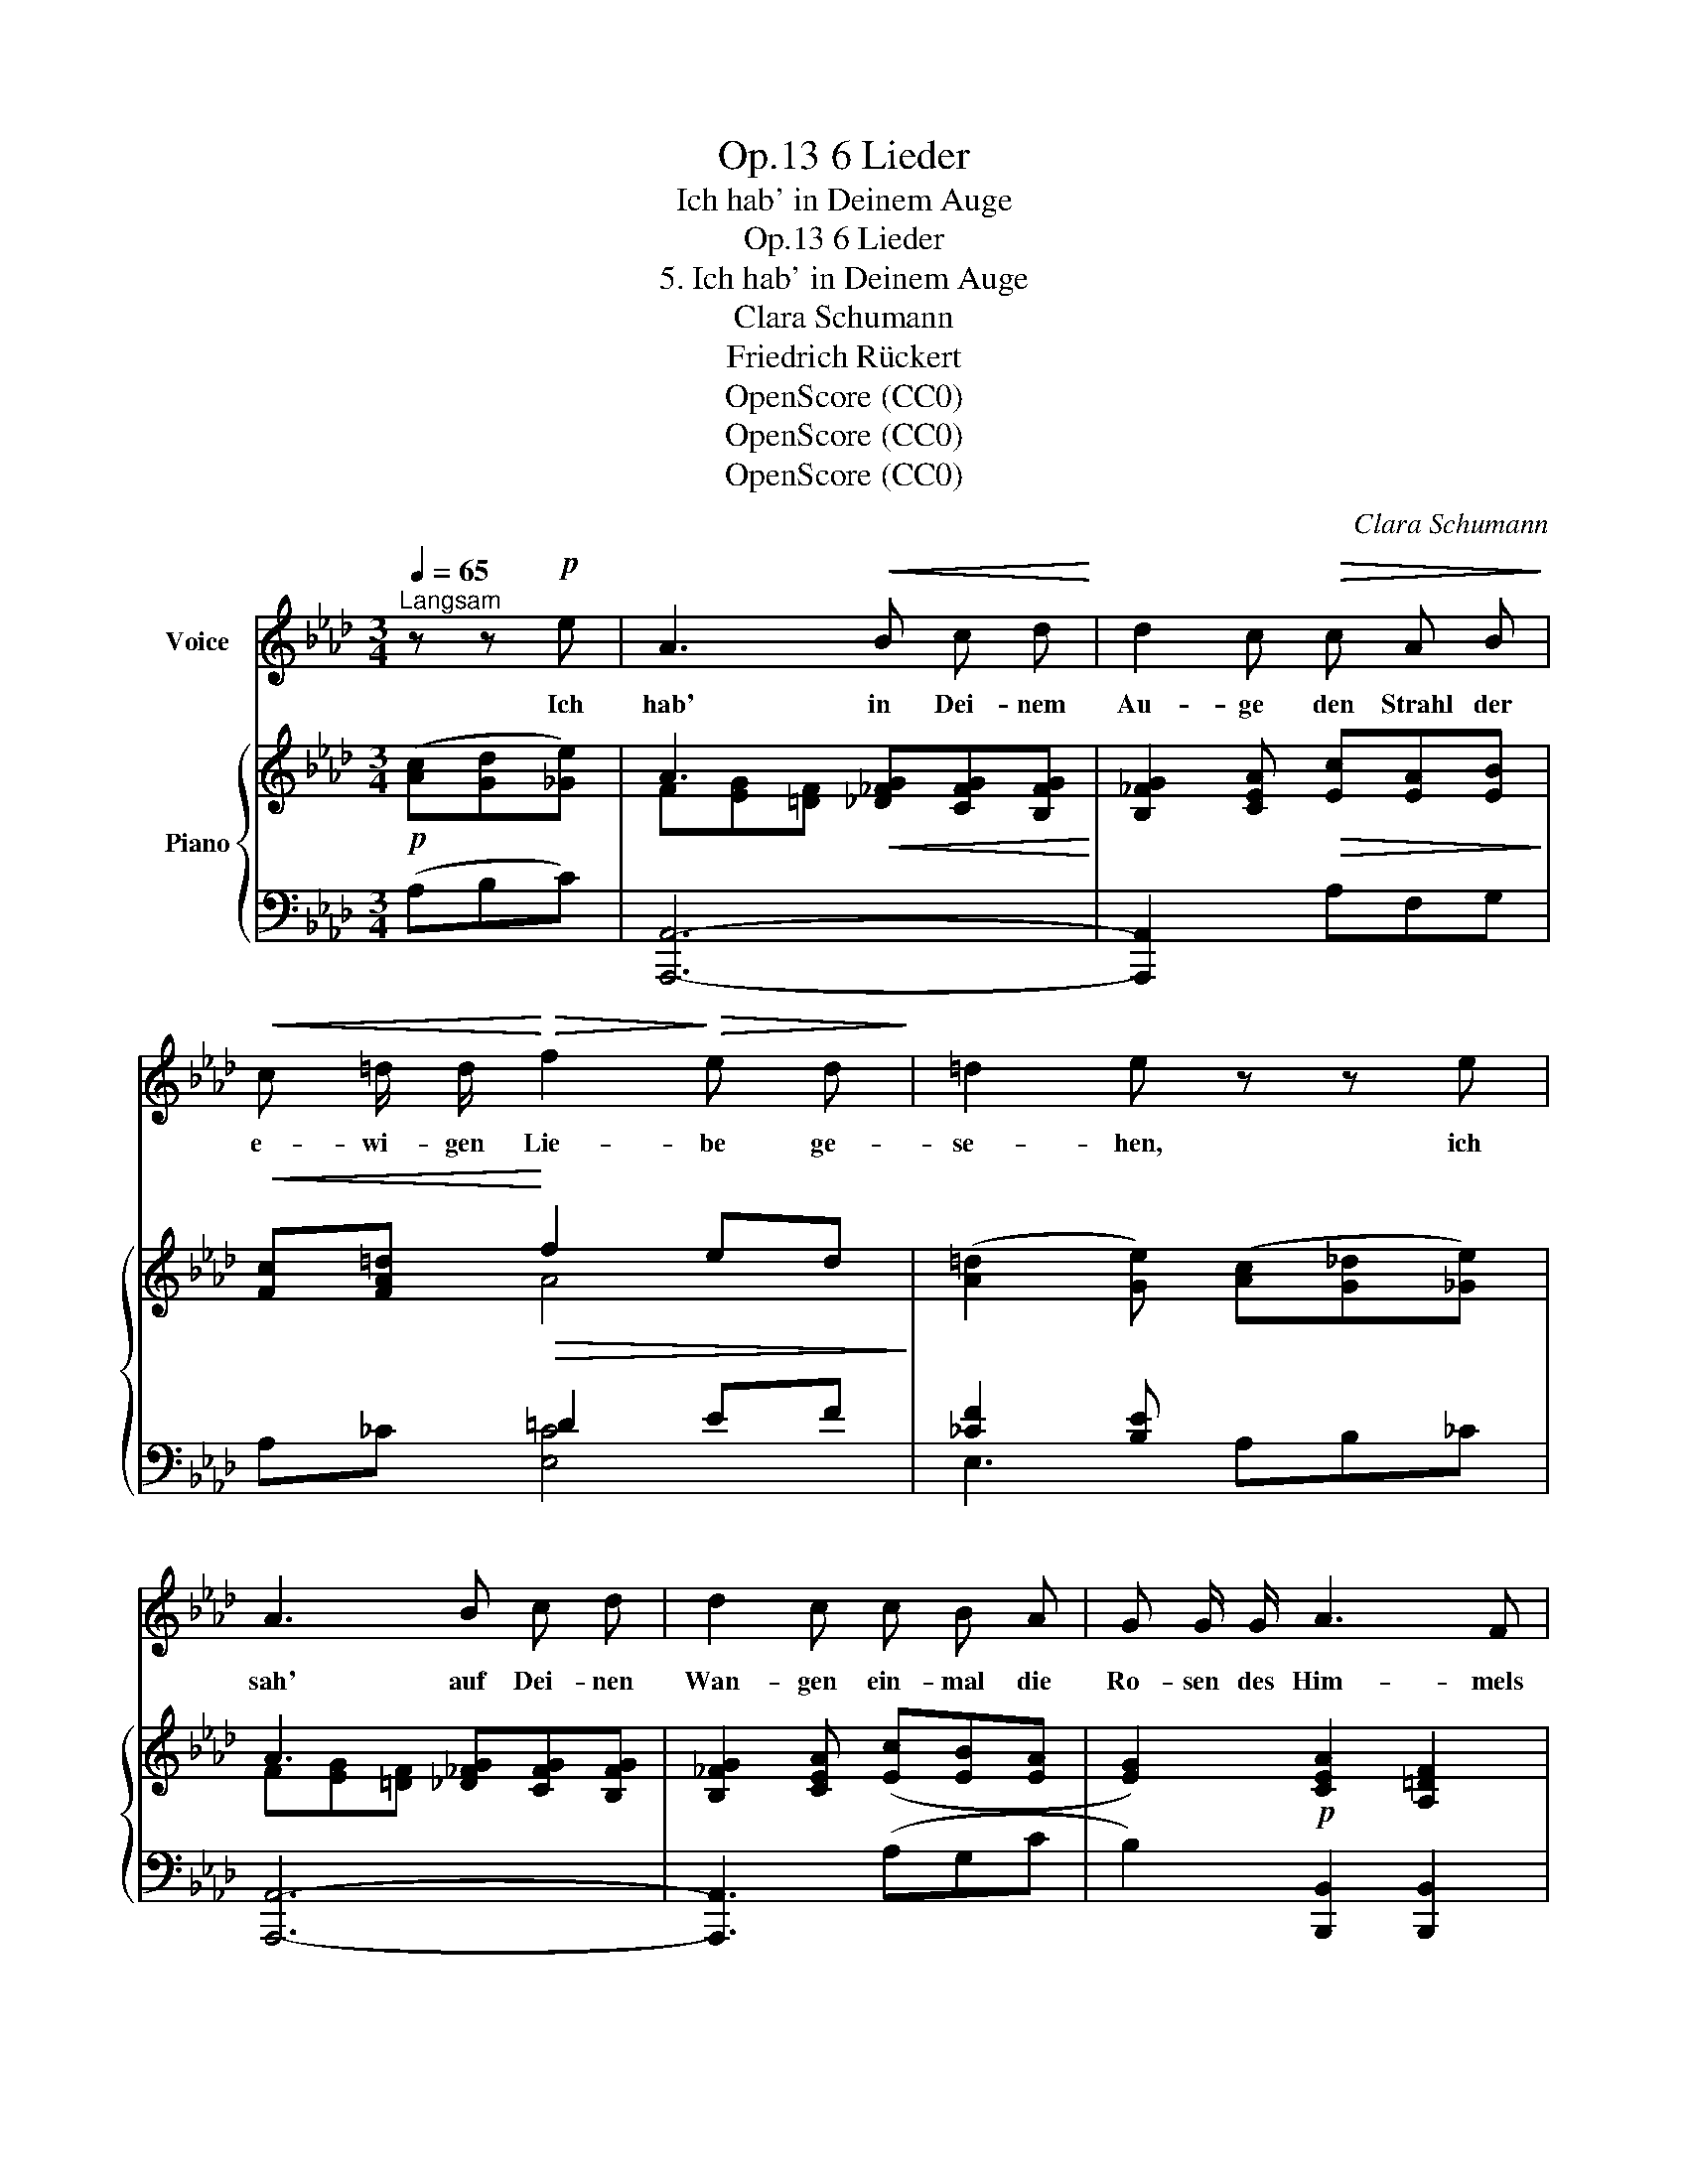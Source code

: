 X:1
T:6 Lieder, Op.13
T:Ich hab' in Deinem Auge
T:6 Lieder, Op.13
T:5. Ich hab' in Deinem Auge
T:Clara Schumann
T:Friedrich Rückert
T:OpenScore (CC0)
T:OpenScore (CC0)
T:OpenScore (CC0)
C:Clara Schumann
Z:Friedrich Rückert
Z:OpenScore (CC0)
%%score 1 { ( 2 4 ) | ( 3 5 6 ) }
L:1/8
Q:1/4=65
M:3/4
K:Ab
V:1 treble nm="Voice"
V:2 treble nm="Piano"
V:4 treble 
V:3 bass 
V:5 bass 
V:6 bass 
V:1
"^Langsam" z z!p! e | A3!<(! B c d!<)! | d2 c!>(! c A B!>)! | %3
w: Ich|hab' in Dei- nem|Au- ge den Strahl der|
!<(! c =d/ d/!<)!!>(! f2!>)!!>(! e d!>)! | =d2 e z z e | A3 B c d | d2 c c B A | G G/ G/ A3 F | %8
w: e- wi- gen Lie- be ge-|se- hen, ich|sah' auf Dei- nen|Wan- gen ein- mal die|Ro- sen des Him- mels|
 E4 z2 | z6 | z6 | z6 | z2 z d c =B | (=B2 c) _B B =A |!>(! (=A2 B)!>)! B!>(! B _A | _A2!>)! G3 F | %16
w: stehn.||||Und wie der|Strahl _ im Aug' er-|lischt _ und wie die|Ro- sen zer-|
 F2 =E z z[Q:1/4=70] E | F[Q:1/4=75]"^animato" =G A[Q:1/4=77] =A B[Q:1/4=79] c | d4 d2 | %19
w: stie- ben, ihr|Ab- glanz e- wig neu er-|frischt, ist|
 d d[Q:1/4=80]"^ritardando" f2[Q:1/4=7416] e d |[Q:1/4=70] c2[Q:1/4=65]"^a tempo" B c d e | %21
w: mir im Her- zen ge-|blie- ben und nie- mals|
[Q:1/4=70]"^animato" A2[Q:1/4=75] A B c d | (d2 c) z z B |!<(! c =d f2!<)!!>(! e d | %24
w: werd' ich die Wan- gen|sehn _ und|nie in's Au- ge Dir|
 =d2!>)! e c"^*" !courtesy!_d e | A2 A B E G | A2-[Q:1/4=72]"^ritenuto" A A[Q:1/4=70] A d | %27
w: bli- cken, so wer- den|sie mir in Ro- sen|stehn _ und es den|
[Q:1/4=68] c c c2- (cB) | A4 z2 | z6 | z6[Q:1/4=65] | z6[Q:1/4=62] | z6 | !fermata!z6 |] %34
w: Strahl mir schik- * *|ken.||||||
V:2
!p! ([Ac][Gd][_Ge]) | A3!<(! [_D_FG][CFG][B,FG]!<)! | [B,_FG]2 [CEA]!>(! [Ec][EA][EB]!>)! | %3
!<(! [Fc][FA=d]!<)!!>(! f2 ed!>)! | ([A=d]2 [Ge]) ([Ac][G_d][_Ge]) | A3 [_D_FG][CFG][B,FG] | %6
 [B,_FG]2 [CEA] ([Ec][EB][EA] | [EG]2)!p! [CEA]2 [A,=DF]2 | [G,B,E]2 z [EF][EG][EFA] | %9
!<(! [DGB][EAc] [EBd]2 [E_c=d]2!<)! |!>(! [EGBe]2!>)! z!<(! [EF][EG][EFA] | %11
 [EGB]!<)![EAc] [EBd]!<(! =d!>(!a!<)!d!>)! |{/=d} f2 [Ge]!mf! [A_d][G=c][F=B] | %13
 z!<(! [F=B][Ec][_GB]!<)!!>(![FB][E=A]!>)! |!<(! z [E=A][DB]!<)!!>(! [DB][DB][C_A]!>)! | %15
 _A2 G2 G>F | F2 =E2 [_B,E][B,E] | [A,F][_FG][EA][_G=A][=FB][Fc] | d4 [Fd][Fd] | %19
 [Ed][Ed] [Fd][Fd][Fd][Fd] | [Ed][Ed][Ed]([Ac][Gd][_Ge]) | A3 [_D_FG][CFG][B,FG] | %22
 [B,_FG]2 [CEA] [Ec][EA][EB] | [Ec][FA=d] f2 ed | [A=d]2 [Ge] ([Ac][G_d][_Ge]) | A3 [_DB][CE][DG] | %26
 [EA] [E_GA][DFA][CEA][B,DA][Fd] | [Ec-]4 cB | [CA]!p! z z ([Ac][ABd][Ace] | %29
!<(! [Adf][Aeg] [Afa]2!<)! [Bb]2) | [eae']3 (c'a"^ritard."e | cA!>(!EC- [A,C]2-)!>)! | [A,C]6- | %33
 !fermata![A,C]6 |] %34
V:3
 (A,B,C) | [A,,,A,,]6- | [A,,,A,,]2 x A,F,G, | x2 =D2 EF | [_CF]2 [B,E] x2 x | [A,,,A,,]6- | %6
 [A,,,A,,]3 (A,G,C | B,2) [B,,,B,,]2 [B,,,B,,]2 | [E,,,E,,]2 E,[E,=D][E,_D][E,C] | %9
 [E,B,D][E,A,C] [E,G,B,]2 [E,F,A,]2 | E,,E, E,[E,=D][E,_D][E,C] | %11
 [E,B,D][E,A,C] [E,G,B,] [A,_C]2 [A,C] | E,,[_C=D] [E,B,E] [F,F][G,E][G,D] | %13
 C,[G,=D][G,C] [E,E][F,_D][F,C] | B,,[F,C][F,B,] [B,,F,][B,,F,][C,F,] | B,B,B,B, x2 | %16
 [C,A,=B,][C,A,B,] [C,G,C][C,G,C] [C,G,][C,G,] | [D,F,][D,B,][C,A,][E,C][D,B,][C,=A,] | %18
 [B,,B,][B,,B,][B,,B,][B,,B,] [A,,B,,B,][A,,B,,B,] | %19
 [G,,B,,B,][G,B,]"^ritardando" [A,B,][A,B,][A,B,][A,B,] | [G,B,][G,B,][G,B,](A,B,C) | %21
"^animato" [A,,,A,,]6- | [A,,,A,,]3 A,F,G, | x2 =D2 EF | %24
"_*accidentals not present in IMSLP #348578" [_CF]2 [B,E] x3 | D,E,F, [G,,E,][A,,E,][B,,E,] | %26
 [C,E,] [C,A,]"^ritenuto"[D,A,][E,A,][F,A,][B,,A,] | A,4 F,G, | [A,,A,] A,A,A,[A,G][A,_G] | %29
 [A,F][A,E=G] [A,D=F]2 [A,_D_FG]2 |[K:treble]!ped! !arpeggio![A,CEAc] z z2 z2 | z4[K:bass] z E,- | %32
 [A,,E,]6- | !fermata![A,,E,]6!ped-up! |] %34
V:4
 x3 | F[EG][=DF] x3 | x6 | x2 A4 | x6 | F[EG][=DF] x3 | x6 | x6 | x6 | x6 | x6 | x3 [FA]2 [FA] | %12
 fA x4 | x6 | x6 | x6 | x6 | x6 | FFFF x2 | x6 | x6 | F[EG][=DF] x3 | x6 | x2 A4 | x6 | %25
 F[EG][=DF] x3 | x6 | x4 D2 | x6 | x6 | x6 | x6 | x6 | x6 |] %34
V:5
 x3 | x6 | x6 | A,_C [E,C]4 | E,3 A,B,_C | x6 | x6 | x6 | x6 | x6 | x6 | x2 x [E,F,]2 [E,F,] | x6 | %13
 C,3 x3 | B,,3 x3 | [D,F,][D,F,][D,F,][D,F,] [D,F,=B,][D,G,B,] | x6 | x6 | x6 | x6 | x6 | x6 | x6 | %23
 A,_C [E,C]4 | E,3 (A,B,"^*"!courtesy!=C) | x6 | x6 | E,4 E,2 | x6 | x6 |[K:treble] x6 | %31
 x4[K:bass] x2 | x6 | x6 |] %34
V:6
 x3 | x6 | x6 | x6 | x6 | x6 | x6 | x6 | x6 | x6 | x6 | x6 | x6 | x6 | x6 | x6 | x6 | x6 | x6 | %19
 x6 | x6 | x6 | x6 | x6 | x6 | x6 | x6 | z2 E,,4 | x6 | x6 |[K:treble] x6 | x4[K:bass] x2 | x6 | %33
 x6 |] %34

